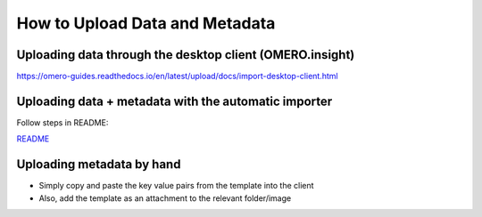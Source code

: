 ===============================
How to Upload Data and Metadata
===============================

Uploading data through the desktop client (OMERO.insight)
=========================================================

https://omero-guides.readthedocs.io/en/latest/upload/docs/import-desktop-client.html

Uploading data + metadata with the automatic importer
=====================================================

Follow steps in README:

`README <file/README_2.txt>`__

Uploading metadata by hand
==========================

-  Simply copy and paste the key value pairs from the template into the
   client
-  Also, add the template as an attachment to the relevant folder/image
